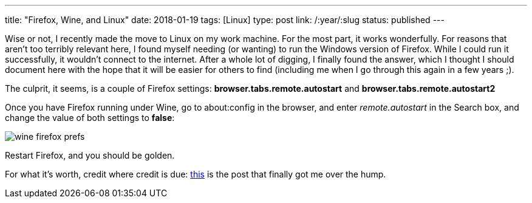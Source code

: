 ---
title: "Firefox, Wine, and Linux"
date: 2018-01-19
tags: [Linux]
type: post
link: /:year/:slug
status: published
---

Wise or not, I recently made the move to Linux on my work machine. For the most part, it works wonderfully. For reasons that aren't too terribly relevant here, I found myself needing (or wanting) to run the Windows version of Firefox. While I could run it successfully, it wouldn't connect to the internet. After a whole lot of digging, I finally found the answer, which I thought I should document here with the hope that it will be easier for others to find (including me when I go through this again in a few years ;).

The culprit, it seems, is a couple of Firefox settings: *browser.tabs.remote.autostart* and *browser.tabs.remote.autostart2*

Once you have Firefox running under Wine, go to about:config in the browser, and enter _remote.autostart_ in the Search box, and change the value of both settings to *false*:

image::/images/2018/wine_firefox_prefs.png[]

Restart Firefox, and you should be golden.

For what it's worth, credit where credit is due: https://forum.winehq.org/viewtopic.php?f=8&t=28450#p109365[this] is the post that finally got me over the hump.
